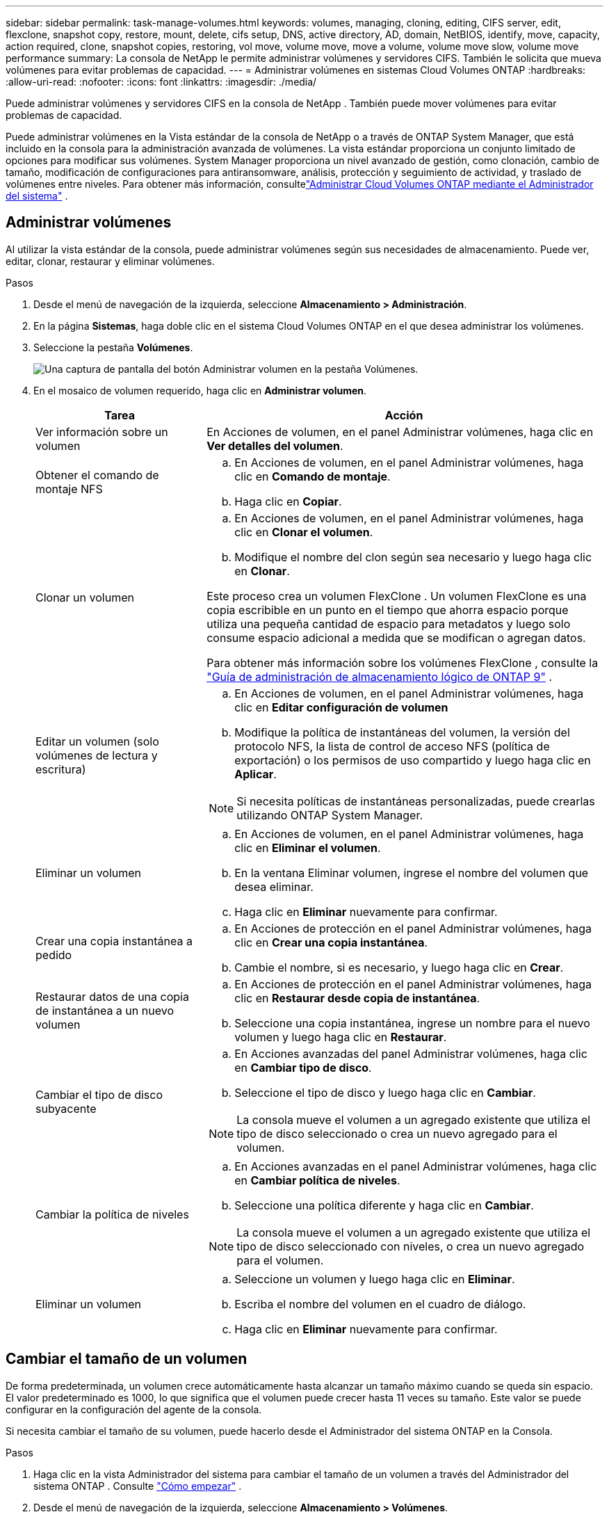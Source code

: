 ---
sidebar: sidebar 
permalink: task-manage-volumes.html 
keywords: volumes, managing, cloning, editing, CIFS server, edit, flexclone, snapshot copy, restore, mount, delete, cifs setup, DNS, active directory, AD, domain, NetBIOS, identify, move, capacity, action required, clone, snapshot copies, restoring, vol move, volume move, move a volume, volume move slow, volume move performance 
summary: La consola de NetApp le permite administrar volúmenes y servidores CIFS.  También le solicita que mueva volúmenes para evitar problemas de capacidad. 
---
= Administrar volúmenes en sistemas Cloud Volumes ONTAP
:hardbreaks:
:allow-uri-read: 
:nofooter: 
:icons: font
:linkattrs: 
:imagesdir: ./media/


[role="lead"]
Puede administrar volúmenes y servidores CIFS en la consola de NetApp .  También puede mover volúmenes para evitar problemas de capacidad.

Puede administrar volúmenes en la Vista estándar de la consola de NetApp o a través de ONTAP System Manager, que está incluido en la consola para la administración avanzada de volúmenes.  La vista estándar proporciona un conjunto limitado de opciones para modificar sus volúmenes.  System Manager proporciona un nivel avanzado de gestión, como clonación, cambio de tamaño, modificación de configuraciones para antiransomware, análisis, protección y seguimiento de actividad, y traslado de volúmenes entre niveles.  Para obtener más información, consultelink:task-administer-advanced-view.html["Administrar Cloud Volumes ONTAP mediante el Administrador del sistema"] .



== Administrar volúmenes

Al utilizar la vista estándar de la consola, puede administrar volúmenes según sus necesidades de almacenamiento.  Puede ver, editar, clonar, restaurar y eliminar volúmenes.

.Pasos
. Desde el menú de navegación de la izquierda, seleccione *Almacenamiento > Administración*.
. En la página *Sistemas*, haga doble clic en el sistema Cloud Volumes ONTAP en el que desea administrar los volúmenes.
. Seleccione la pestaña *Volúmenes*.
+
image:screenshot_manage_vol_button.png["Una captura de pantalla del botón Administrar volumen en la pestaña Volúmenes."]

. En el mosaico de volumen requerido, haga clic en *Administrar volumen*.
+
[cols="30,70"]
|===
| Tarea | Acción 


| Ver información sobre un volumen | En Acciones de volumen, en el panel Administrar volúmenes, haga clic en *Ver detalles del volumen*. 


| Obtener el comando de montaje NFS  a| 
.. En Acciones de volumen, en el panel Administrar volúmenes, haga clic en *Comando de montaje*.
.. Haga clic en *Copiar*.




| Clonar un volumen  a| 
.. En Acciones de volumen, en el panel Administrar volúmenes, haga clic en *Clonar el volumen*.
.. Modifique el nombre del clon según sea necesario y luego haga clic en *Clonar*.


Este proceso crea un volumen FlexClone .  Un volumen FlexClone es una copia escribible en un punto en el tiempo que ahorra espacio porque utiliza una pequeña cantidad de espacio para metadatos y luego solo consume espacio adicional a medida que se modifican o agregan datos.

Para obtener más información sobre los volúmenes FlexClone , consulte la http://docs.netapp.com/ontap-9/topic/com.netapp.doc.dot-cm-vsmg/home.html["Guía de administración de almacenamiento lógico de ONTAP 9"^] .



| Editar un volumen (solo volúmenes de lectura y escritura)  a| 
.. En Acciones de volumen, en el panel Administrar volúmenes, haga clic en *Editar configuración de volumen*
.. Modifique la política de instantáneas del volumen, la versión del protocolo NFS, la lista de control de acceso NFS (política de exportación) o los permisos de uso compartido y luego haga clic en *Aplicar*.



NOTE: Si necesita políticas de instantáneas personalizadas, puede crearlas utilizando ONTAP System Manager.



| Eliminar un volumen  a| 
.. En Acciones de volumen, en el panel Administrar volúmenes, haga clic en *Eliminar el volumen*.
.. En la ventana Eliminar volumen, ingrese el nombre del volumen que desea eliminar.
.. Haga clic en *Eliminar* nuevamente para confirmar.




| Crear una copia instantánea a pedido  a| 
.. En Acciones de protección en el panel Administrar volúmenes, haga clic en *Crear una copia instantánea*.
.. Cambie el nombre, si es necesario, y luego haga clic en *Crear*.




| Restaurar datos de una copia de instantánea a un nuevo volumen  a| 
.. En Acciones de protección en el panel Administrar volúmenes, haga clic en *Restaurar desde copia de instantánea*.
.. Seleccione una copia instantánea, ingrese un nombre para el nuevo volumen y luego haga clic en *Restaurar*.




| Cambiar el tipo de disco subyacente  a| 
.. En Acciones avanzadas del panel Administrar volúmenes, haga clic en *Cambiar tipo de disco*.
.. Seleccione el tipo de disco y luego haga clic en *Cambiar*.



NOTE: La consola mueve el volumen a un agregado existente que utiliza el tipo de disco seleccionado o crea un nuevo agregado para el volumen.



| Cambiar la política de niveles  a| 
.. En Acciones avanzadas en el panel Administrar volúmenes, haga clic en *Cambiar política de niveles*.
.. Seleccione una política diferente y haga clic en *Cambiar*.



NOTE: La consola mueve el volumen a un agregado existente que utiliza el tipo de disco seleccionado con niveles, o crea un nuevo agregado para el volumen.



| Eliminar un volumen  a| 
.. Seleccione un volumen y luego haga clic en *Eliminar*.
.. Escriba el nombre del volumen en el cuadro de diálogo.
.. Haga clic en *Eliminar* nuevamente para confirmar.


|===




== Cambiar el tamaño de un volumen

De forma predeterminada, un volumen crece automáticamente hasta alcanzar un tamaño máximo cuando se queda sin espacio.  El valor predeterminado es 1000, lo que significa que el volumen puede crecer hasta 11 veces su tamaño.  Este valor se puede configurar en la configuración del agente de la consola.

Si necesita cambiar el tamaño de su volumen, puede hacerlo desde el Administrador del sistema ONTAP en la Consola.

.Pasos
. Haga clic en la vista Administrador del sistema para cambiar el tamaño de un volumen a través del Administrador del sistema ONTAP . Consulte link:task-administer-advanced-view.html#how-to-get-started["Cómo empezar"] .
. Desde el menú de navegación de la izquierda, seleccione *Almacenamiento > Volúmenes*.
. De la lista de volúmenes, identifique el que debe redimensionar.
. Haga clic en el icono de opcionesimage:screenshot_gallery_options.gif["icono de kebab"] .
. Seleccione *Cambiar tamaño*.
. En la pantalla *Cambiar tamaño de volumen*, edite la capacidad y el porcentaje de reserva de instantáneas según sea necesario.  Puede comparar el espacio disponible existente con la capacidad modificada.
. Haga clic en *Guardar*.


image:screenshot-resize-volume.png["La pantalla muestra la capacidad modificada después del cambio de tamaño del volumen."]

Asegúrese de tener en cuenta los límites de capacidad de su sistema al cambiar el tamaño de los volúmenes.  Ir a la https://docs.netapp.com/us-en/cloud-volumes-ontap-relnotes/index.html["Notas de la versión de Cloud Volumes ONTAP"^] Para más información.



== Modificar el servidor CIFS

Si cambia sus servidores DNS o su dominio de Active Directory, deberá modificar el servidor CIFS en Cloud Volumes ONTAP para que pueda continuar brindando almacenamiento a los clientes.

.Pasos
. Desde la pestaña *Descripción general* del sistema Cloud Volumes ONTAP , haga clic en la pestaña *Función* debajo del panel del lado derecho.
. En el campo Configuración CIFS, haga clic en el *ícono de lápiz* para mostrar la ventana Configuración CIFS.
. Especifique la configuración para el servidor CIFS:
+
[cols="30,70"]
|===
| Tarea | Acción 


| Seleccionar máquina virtual de almacenamiento (SVM) | Al seleccionar la máquina virtual de almacenamiento (SVM) de Cloud Volume ONTAP , se muestra su información CIFS configurada. 


| Dominio de Active Directory al que unirse | El FQDN del dominio de Active Directory (AD) al que desea que se una el servidor CIFS. 


| Credenciales autorizadas para unirse al dominio | El nombre y la contraseña de una cuenta de Windows con privilegios suficientes para agregar computadoras a la unidad organizativa (OU) especificada dentro del dominio de AD. 


| Dirección IP primaria y secundaria de DNS | Las direcciones IP de los servidores DNS que proporcionan resolución de nombres para el servidor CIFS.  Los servidores DNS enumerados deben contener los registros de ubicación de servicio (SRV) necesarios para ubicar los servidores LDAP de Active Directory y los controladores de dominio para el dominio al que se unirá el servidor CIFS. ifdef::gcp[] Si está configurando Google Managed Active Directory, se puede acceder a AD de manera predeterminada con la dirección IP 169.254.169.254. endif::gcp[] 


| Dominio DNS | El dominio DNS para la máquina virtual de almacenamiento (SVM) de Cloud Volumes ONTAP .  En la mayoría de los casos, el dominio es el mismo que el dominio de AD. 


| Nombre NetBIOS del servidor CIFS | Un nombre de servidor CIFS que es único en el dominio AD. 


| Unidad organizativa  a| 
La unidad organizativa dentro del dominio AD para asociarse con el servidor CIFS.  El valor predeterminado es CN=Computers.

ifdef::aws[]

** Para configurar AWS Managed Microsoft AD como servidor AD para Cloud Volumes ONTAP, ingrese *OU=Computers,OU=corp* en este campo.


endif::aws[]

ifdef::azure[]

** Para configurar Azure AD Domain Services como servidor de AD para Cloud Volumes ONTAP, ingrese *OU=AADDC Computers* o *OU=AADDC Users* en este campo.link:https://docs.microsoft.com/en-us/azure/active-directory-domain-services/create-ou["Documentación de Azure: Crear una unidad organizativa (OU) en un dominio administrado de Azure AD Domain Services"^]


endif::azure[]

ifdef::gcp[]

** Para configurar Google Managed Microsoft AD como servidor AD para Cloud Volumes ONTAP, ingrese *OU=Computers,OU=Cloud* en este campo.link:https://cloud.google.com/managed-microsoft-ad/docs/manage-active-directory-objects#organizational_units["Documentación de Google Cloud: Unidades organizativas en Google Managed Microsoft AD"^]


endif::gcp[]

|===
. Haga clic en *Establecer*.


.Resultado
Cloud Volumes ONTAP actualiza el servidor CIFS con los cambios.



== Mover un volumen

Mueva volúmenes para aprovechar la capacidad, mejorar el rendimiento y satisfacer los acuerdos de nivel de servicio.

Puede mover un volumen en ONTAP System Manager seleccionando un volumen y el agregado de destino, iniciando la operación de movimiento de volumen y, opcionalmente, monitoreando el trabajo de movimiento de volumen.  Al utilizar el Administrador del sistema, la operación de movimiento de volumen finaliza automáticamente.

.Pasos
. Utilice ONTAP System Manager o la CLI de ONTAP para mover los volúmenes al agregado.
+
En la mayoría de las situaciones, puede utilizar el Administrador del sistema para mover volúmenes.

+
Para obtener instrucciones, consulte lalink:http://docs.netapp.com/ontap-9/topic/com.netapp.doc.exp-vol-move/home.html["Guía rápida de movimiento de volumen de ONTAP 9"^] .





== Mover un volumen cuando la consola muestra un mensaje de Acción requerida

Es posible que la consola muestre un mensaje de Acción requerida que indica que es necesario mover un volumen para evitar problemas de capacidad, pero que debe corregir el problema usted mismo.  Si esto sucede, debe identificar cómo corregir el problema y luego mover uno o más volúmenes.


TIP: La consola muestra estos mensajes de Acción requerida cuando un agregado ha alcanzado el 90 % de su capacidad utilizada.  Si la clasificación de datos está habilitada, los mensajes se muestran cuando un agregado ha alcanzado el 80 % de su capacidad utilizada.  De forma predeterminada, el 10 % del espacio libre está reservado para la clasificación de datos. link:task-tiering.html#changing-the-free-space-ratio-for-data-tiering["Obtenga más información sobre la relación de espacio libre para la clasificación de datos"^] .

.Pasos
. <<Identificar cómo corregir problemas de capacidad>> .
. Según su análisis, mueva volúmenes para evitar problemas de capacidad:
+
** <<Mueva volúmenes a otro sistema para evitar problemas de capacidad>> .
** <<Mueva volúmenes a otro agregado para evitar problemas de capacidad>> .






=== Identificar cómo corregir problemas de capacidad

Si la consola no puede proporcionar recomendaciones para mover un volumen para evitar problemas de capacidad, debe identificar los volúmenes que necesita mover y si debe moverlos a otro agregado en el mismo sistema o a otro sistema.

.Pasos
. Vea la información avanzada en el mensaje Acción requerida para identificar el agregado que ha alcanzado su límite de capacidad.
+
Por ejemplo, la información avanzada debería decir algo similar a lo siguiente: El agregado aggr1 ha alcanzado su límite de capacidad.

. Identifique uno o más volúmenes para sacar del agregado:
+
.. En el sistema Cloud Volumes ONTAP , haga clic en la pestaña *Agregados*.
.. En el mosaico agregado, haga clic en elimage:icon-action.png[""] icono y luego haga clic en *Ver detalles agregados*.
.. En la pestaña *Descripción general* de la pantalla *Detalles agregados*, revise el tamaño de cada volumen y elija uno o más volúmenes para sacar del agregado.
+
Debe elegir volúmenes que sean lo suficientemente grandes como para liberar espacio en conjunto y así evitar problemas de capacidad adicionales en el futuro.

+
image::screenshot_aggr_volume_overview.png[Descripción general del volumen de agregación de captura de pantalla]



. Si el sistema no ha alcanzado el límite del disco, debe mover los volúmenes a un agregado existente o a un nuevo agregado en el mismo sistema.
+
Para obtener más información, consulte<<move-volumes-aggregate-capacity,Mueva volúmenes a otro agregado para evitar problemas de capacidad>> .

. Si el sistema ha alcanzado el límite de disco, realice alguna de las siguientes acciones:
+
.. Eliminar cualquier volumen no utilizado.
.. Reorganizar los volúmenes para liberar espacio en un agregado.
+
Para obtener más información, consulte<<move-volumes-aggregate-capacity,Mueva volúmenes a otro agregado para evitar problemas de capacidad>> .

.. Mover dos o más volúmenes a otro sistema que tenga espacio.
+
Para obtener más información, consulte<<move-volumes-aggregate-capacity,Mueva volúmenes a otro agregado para evitar problemas de capacidad>> .







=== Mueva volúmenes a otro sistema para evitar problemas de capacidad

Puede mover uno o más volúmenes a otro sistema Cloud Volumes ONTAP para evitar problemas de capacidad.  Es posible que necesites hacer esto si el sistema alcanzó su límite de disco.

.Acerca de esta tarea
Puede seguir los pasos de esta tarea para corregir el siguiente mensaje de Acción requerida:

[]
====
Mover un volumen es necesario para evitar problemas de capacidad; sin embargo, la consola no puede realizar esta acción porque el sistema ha alcanzado el límite del disco.

====
.Pasos
. Identifique un sistema Cloud Volumes ONTAP que tenga capacidad disponible o implemente un nuevo sistema.
. Arrastre y suelte el sistema de origen en el sistema de destino para realizar una replicación de datos única del volumen.
+
Para obtener más información, consultelink:https://docs.netapp.com/us-en/bluexp-replication/task-replicating-data.html["Replicación de datos entre sistemas"^] .

. Vaya a la página Estado de replicación y luego rompa la relación SnapMirror para convertir el volumen replicado de un volumen de protección de datos a un volumen de lectura/escritura.
+
Para obtener más información, consultelink:https://docs.netapp.com/us-en/bluexp-replication/task-replicating-data.html#managing-data-replication-schedules-and-relationships["Gestión de relaciones y programas de replicación de datos"^] .

. Configurar el volumen para el acceso a los datos.
+
Para obtener información sobre cómo configurar un volumen de destino para el acceso a datos, consulte lalink:http://docs.netapp.com/ontap-9/topic/com.netapp.doc.exp-sm-ic-fr/home.html["Guía rápida de recuperación ante desastres de volumen de ONTAP 9"^] .

. Eliminar el volumen original.
+
Para obtener más información, consultelink:task-manage-volumes.html#manage-volumes["Administrar volúmenes"] .





=== Mueva volúmenes a otro agregado para evitar problemas de capacidad

Puede mover uno o más volúmenes a otro agregado para evitar problemas de capacidad.

.Acerca de esta tarea
Puede seguir los pasos de esta tarea para corregir el siguiente mensaje de Acción requerida:

[]
====
Es necesario mover dos o más volúmenes para evitar problemas de capacidad; sin embargo, la consola no puede realizar esta acción por usted.

====
.Pasos
. Verifique si un agregado existente tiene capacidad disponible para los volúmenes que necesita mover:
+
.. En el sistema Cloud Volumes ONTAP , haga clic en la *pestaña Agregados*.
.. En el mosaico agregado requerido, haga clic en elimage:icon-action.png[""] icono y luego *Ver detalles agregados* para ver la capacidad disponible (tamaño aprovisionado menos capacidad agregada utilizada).
+
image::screenshot_aggr_capacity.png[capacidad agregada de captura de pantalla]



. Si es necesario, agregue discos a un agregado existente:
+
.. Seleccione el agregado y luego haga clic en elimage:icon-action.png[""] icono > *Agregar discos*.
.. Seleccione la cantidad de discos que desea agregar y luego haga clic en *Agregar*.


. Si ningún agregado tiene capacidad disponible, cree un nuevo agregado.
+
Para obtener más información, consultelink:task-create-aggregates.html["Creando agregados"^] .

. Utilice ONTAP System Manager o la CLI de ONTAP para mover los volúmenes al agregado.
. En la mayoría de las situaciones, puede utilizar el Administrador del sistema para mover volúmenes.
+
Para obtener instrucciones, consulte lalink:http://docs.netapp.com/ontap-9/topic/com.netapp.doc.exp-vol-move/home.html["Guía rápida de movimiento de volumen de ONTAP 9"^] .





== Razones por las que un movimiento de volumen podría tener un rendimiento lento

Mover un volumen puede tardar más de lo esperado si se cumple alguna de las siguientes condiciones para Cloud Volumes ONTAP:

* El volumen es un clon.
* El volumen es padre de un clon.
* El agregado de origen o destino tiene un único disco HDD optimizado para rendimiento (st1).
* Uno de los agregados utiliza un esquema de nombres más antiguo para los objetos.  Ambos agregados deben utilizar el mismo formato de nombre.
+
Se utiliza un esquema de nombres más antiguo si se habilitó la clasificación de datos en un agregado en la versión 9.4 o anterior.

* Las configuraciones de cifrado no coinciden en los agregados de origen y destino, o se está realizando una regeneración de clave.
* Se especificó la opción _-tiering-policy_ en el movimiento de volumen para cambiar la política de niveles.
* Se especificó la opción _-generate-destination-key_ al mover el volumen.




== Ver volúmenes de FlexGroup

Puede ver los volúmenes FlexGroup creados a través del Administrador del sistema ONTAP o la CLI de ONTAP directamente a través de la pestaña Volúmenes en la Consola.  Puede ver información detallada de los volúmenes de FleGroup a través de un mosaico dedicado *Volúmenes*, donde puede identificar cada grupo de volúmenes de FlexGroup a través del texto flotante del ícono.  Además, puede identificar y ordenar los volúmenes FlexGroup en la vista de lista de volúmenes a través de la columna Estilo de volumen.

image::screenshot_show_flexgroup_vol.png[captura de pantalla muestra flexgroup vol]


NOTE: Actualmente, solo puedes ver los volúmenes FlexGroup existentes en la consola.  No se pueden crear volúmenes FlexGroup en la consola.
